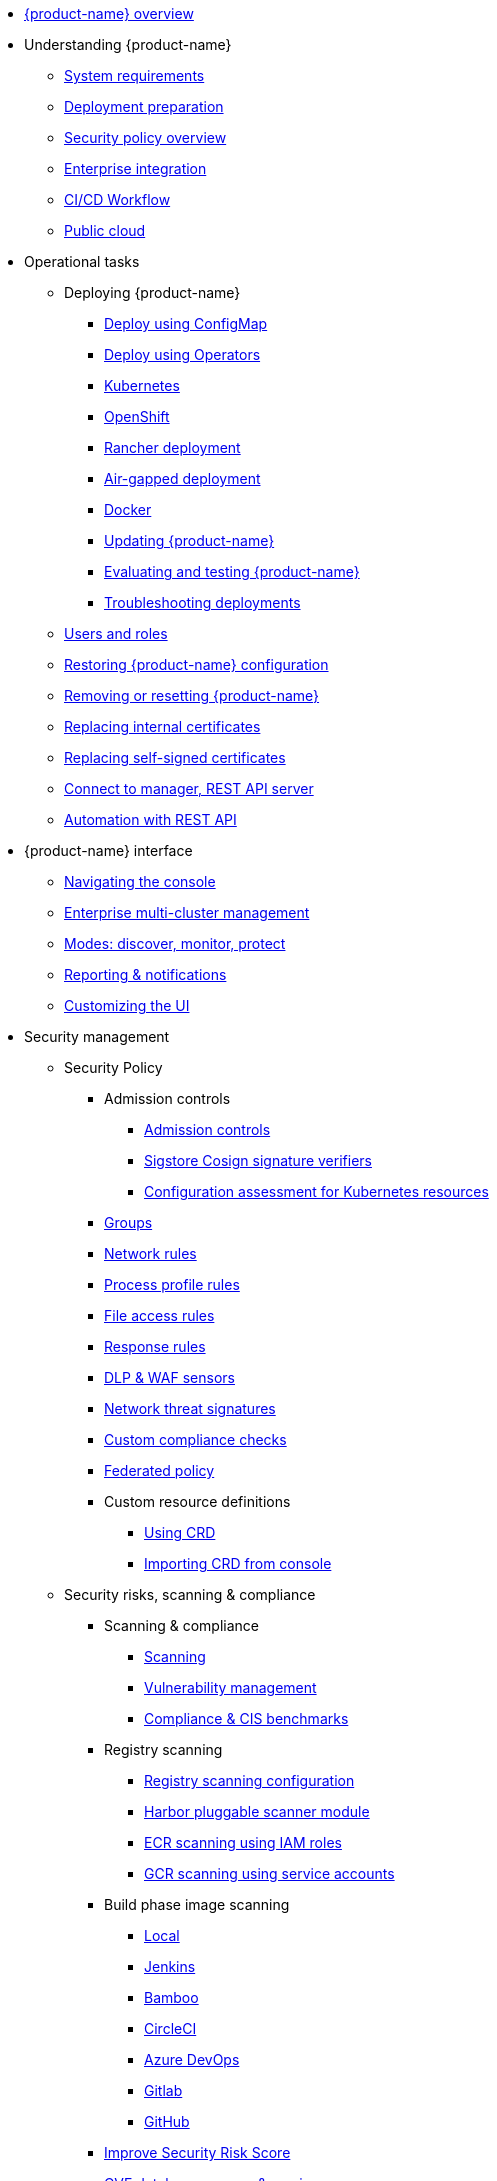 * xref:overview.adoc[{product-name} overview]
* Understanding {product-name}
** xref:requirements.adoc[System requirements]
** xref:installation.adoc[Deployment preparation]
** xref:policy-overview.adoc[Security policy overview]
** xref:integration.adoc[Enterprise integration]
** xref:ci-workflow.adoc[CI/CD Workflow]
** xref:public-cloud.adoc[Public cloud]
* Operational tasks
** Deploying {product-name}
*** xref:configmap.adoc[Deploy using ConfigMap]
*** xref:operators.adoc[Deploy using Operators]
*** xref:kubernetes.adoc[Kubernetes]
*** xref:openshift.adoc[OpenShift]
*** xref:rancher.adoc[Rancher deployment]
*** xref:airgap.adoc[Air-gapped deployment]
*** xref:docker.adoc[Docker]
*** xref:updating.adoc[Updating {product-name}]
*** xref:testing.adoc[Evaluating and testing {product-name}]
*** xref:troubleshooting.adoc[Troubleshooting deployments]
** xref:users.adoc[Users and roles]
** xref:restore.adoc[Restoring {product-name} configuration]
** xref:remove.adoc[Removing or resetting {product-name}]
** xref:internal.adoc[Replacing internal certificates]
** xref:replacecert.adoc[Replacing self-signed certificates]
** xref:rest-api.adoc[Connect to manager, REST API server]
** xref:automation.adoc[Automation with REST API]
* {product-name} interface
** xref:navigation.adoc[Navigating the console]
** xref:multicluster.adoc[Enterprise multi-cluster management]
** xref:modes.adoc[Modes: discover, monitor, protect]
** xref:reporting.adoc[Reporting & notifications]
** xref:customui.adoc[Customizing the UI]
* Security management
** Security Policy
*** Admission controls
**** xref:admission.adoc[Admission controls]
**** xref:sigstore.adoc[Sigstore Cosign signature verifiers]
**** xref:assessment.adoc[Configuration assessment for Kubernetes resources]
*** xref:groups.adoc[Groups]
*** xref:networkrules.adoc[Network rules]
*** xref:processrules.adoc[Process profile rules]
*** xref:filerules.adoc[File access rules]
*** xref:responserules.adoc[Response rules]
*** xref:dlp.adoc[DLP & WAF sensors]
*** xref:threats.adoc[Network threat signatures]
*** xref:customcompliance.adoc[Custom compliance checks]
*** xref:federated.adoc[Federated policy]
*** Custom resource definitions
**** xref:usingcrd.adoc[Using CRD]
**** xref:import.adoc[Importing CRD from console]
** Security risks, scanning & compliance
*** Scanning & compliance
**** xref:scanning.adoc[Scanning]
**** xref:vulnerabilities.adoc[Vulnerability management]
**** xref:compliance.adoc[Compliance & CIS benchmarks]
*** Registry scanning
**** xref:registry-scanning-configuration.adoc[Registry scanning configuration]
**** xref:harbor.adoc[Harbor pluggable scanner module]
**** xref:ecr-iam.adoc[ECR scanning using IAM roles]
**** xref:gcr-sa.adoc[GCR scanning using service accounts]
*** Build phase image scanning
**** xref:build-image-scanning.adoc[Local]
**** xref:jenkins.adoc[Jenkins]
**** xref:bamboo.adoc[Bamboo]
**** xref:circleci.adoc[CircleCI]
**** xref:azuredevops.adoc[Azure DevOps]
**** xref:gitlab.adoc[Gitlab]
**** xref:github.adoc[GitHub]
*** xref:improve-score.adoc[Improve Security Risk Score]
*** xref:cve-sources.adoc[CVE database sources & version]
*** xref:updating-cve-database.adoc[Updating the CVE database]
*** xref:scanners.adoc[Parallel & standalone scanners]
* Enterprise features
** Integration
*** xref:ldap.adoc[LDAP]
*** xref:msad.adoc[Microsoft AD]
*** xref:saml.adoc[SAML (Okta)]
*** xref:msazure.adoc[SAML (Azure AD)]
*** xref:adfs.adoc[SAML (ADFS)]
*** xref:openid.adoc[OpenID Connect Azure/Okta]
*** xref:oidc-adfs.adoc[OpenID Connect (OIDC) for ADFS]
*** xref:ibmsa.adoc[IBM Security Advisor]
*** xref:ibmqr.adoc[IBM QRadar]
*** xref:splunk.adoc[Splunk]
* References
** xref:details.adoc[Environment variables details]
** xref:cli.adoc[Command line]
* Release notes
** xref:5x.adoc[5.x release notes]
** xref:4x.adoc[4.x release notes]
** xref:other.adoc[Integrations & other components]
